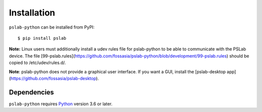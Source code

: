 Installation
============

``pslab-python`` can be installed from PyPI:
::

    $ pip install pslab

**Note:** Linux users must additionally install a udev rules file for
pslab-python to be able to communicate with the PSLab device. The file
[99-pslab.rules](https://github.com/fossasia/pslab-python/blob/development/99-pslab.rules)
should be copied to /etc/udev/rules.d/.

**Note**: pslab-python does not provide a graphical user interface. If you want
a GUI, install the [pslab-desktop app](https://github.com/fossasia/pslab-desktop).

Dependencies
------------

``pslab-python`` requires `Python <http://python.org/download/>`__ version
3.6 or later.